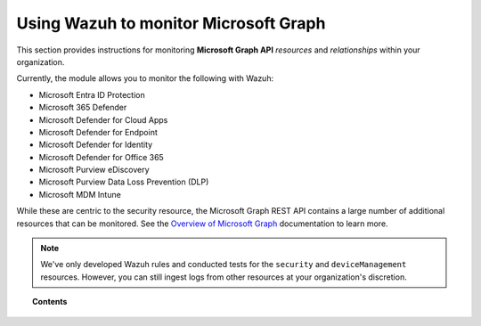 .. Copyright (C) 2015, Wazuh, Inc.

.. meta::
  :description: Discover how Wazuh helps you monitor the Microsoft Graph API for your organization. Learn more about it in this section of our documentation.

.. _ms-graph:

Using Wazuh to monitor Microsoft Graph
======================================

.. versionadded:: 4.6.0

This section provides instructions for monitoring **Microsoft Graph API** `resources` and `relationships` within your organization.

Currently, the module allows you to monitor the following with Wazuh:

- Microsoft Entra ID Protection
- Microsoft 365 Defender
- Microsoft Defender for Cloud Apps
- Microsoft Defender for Endpoint
- Microsoft Defender for Identity
- Microsoft Defender for Office 365
- Microsoft Purview eDiscovery
- Microsoft Purview Data Loss Prevention (DLP)
- Microsoft MDM Intune

While these are centric to the security resource, the Microsoft Graph REST API contains a large number of additional resources that can be monitored. See the `Overview of Microsoft Graph <https://learn.microsoft.com/en-us/graph/overview?view=graph-rest-1.0>`_ documentation to learn more.

.. note::

   We've only developed Wazuh rules and conducted tests for the ``security`` and ``deviceManagement`` resources. However, you can still ingest logs from other resources at your organization's discretion.

.. topic:: Contents

  .. toctree::
    :maxdepth: 2

    monitoring-ms-graph-activity
